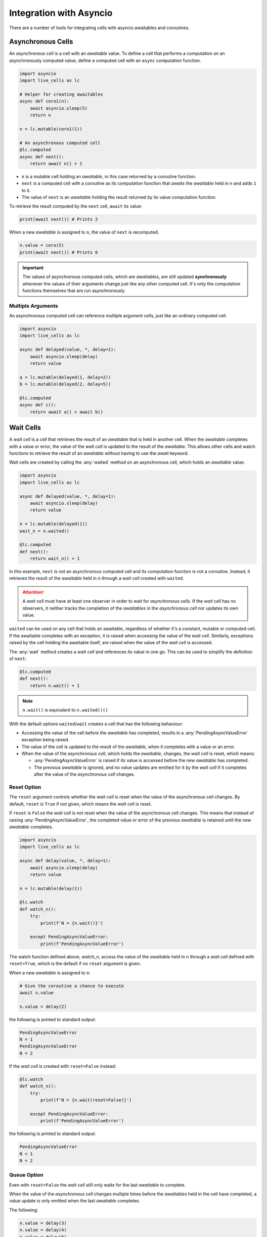 Integration with Asyncio
========================

There are a number of tools for integrating cells with asyncio
awaitables and coroutines.

===================
Asynchronous Cells
===================

An *asynchronous cell* is a cell with an *awaitable* value. To define a
cell that performs a computation on an asynchronously computed value,
define a computed cell with an ``async`` computation function.

.. code-block:: python

   import asyncio
   import live_cells as lc

   # Helper for creating awaitables
   async def coro1(n):
       await asyncio.sleep(5)
       return n

   n = lc.mutable(coro1(1))

   # An asynchronous computed cell
   @lc.computed
   async def next():
       return await n() + 1

* ``n`` is a mutable cell holding an *awaitable*, in this case
  returned by a coroutine function.

* ``next`` is a computed cell with a coroutine as its computation
  function that *awaits* the *awaitable* held in *n* and adds ``1`` to
  it.

* The value of ``next`` is an *awaitable* holding the result returned by
  its value computation function.

To retrieve the result computed by the ``next`` cell, ``await`` its
value:

.. code-block:: python

   print(await next()) # Prints 2
  
When a new *awaitable* is assigned to ``n``, the value of ``next`` is
recomputed.

.. code-block:: python

   n.value = coro(5)
   print(await next()) # Prints 6


.. important::

   The values of asynchronous computed cells, which are *awaitables*,
   are still updated **synchronously** whenever the values of their
   arguments change just like any other computed cell. It's only the
   computation functions themselves that are run asynchronously.

------------------
Multiple Arguments
------------------

An asynchronous computed cell can reference multiple argument cells,
just like an ordinary computed cell.

.. code-block:: python

   import asyncio
   import live_cells as lc

   async def delayed(value, *, delay=1):
       await asyncio.sleep(delay)
       return value

   a = lc.mutable(delayed(1, delay=2))
   b = lc.mutable(delayed(2, delay=5))

   @lc.computed
   async def c():
       return await a() + await b()

==========
Wait Cells
==========

A *wait cell* is a cell that retrieves the result of an *awaitable*
that is held in another cell. When the *awaitable* completes with a
value or error, the value of the *wait cell* is updated to the result
of the *awaitable*. This allows other cells and watch functions to
retrieve the result of an *awaitable* without having to use the
*await* keyword.

Wait cells are created by calling the :any:`waited` method on an
asynchronous cell, which holds an *awaitable* value:

.. code-block:: python

   import asyncio
   import live_cells as lc

   async def delayed(value, *, delay=1):
       await asyncio.sleep(delay)
       return value
   
   n = lc.mutable(delayed(1))
   wait_n = n.waited()

   @lc.computed
   def next():
       return wait_n() + 1

In this example, ``next`` is not an asynchronous computed cell and its
computation function is not a coroutine. Instead, it retrieves the
result of the *awaitable* held in ``n`` through a *wait cell* created
with ``waited``.

.. attention::

   A *wait cell* must have at least one observer in order to wait for
   *asynchronous cells*. If the *wait cell* has no observers, it
   neither tracks the completion of the *awaitables* in the
   *asynchronous cell* nor updates its own value.

``waited`` can be used on any cell that holds an awaitable, regardless
of whether it's a constant, mutable or computed cell. If the awaitable
completes with an exception, it is raised when accessing the value of
the *wait cell*. Similarly, exceptions raised by the cell holding the
awaitable itself, are raised when the value of the *wait cell* is
accessed.

The :any:`wait` method creates a *wait cell* and references its value
in one go. This can be used to simplify the definition of ``next``:

.. code-block:: python

   @lc.computed
   def next():
       return n.wait() + 1


.. note::

   ``n.wait()`` is equivalent to ``n.waited()()``

With the default options ``waited``/``wait`` creates a cell that has
the following behaviour:

* Accessing the value of the cell before the *awaitable* has
  completed, results in a :any:`PendingAsyncValueError` exception
  being raised.

* The value of the cell is updated to the result of the *awaitable*,
  when it completes with a value or an error.

* When the value of the *asynchronous cell*, which holds the *awaitable*,
  changes, the *wait cell* is reset, which means:

  * :any:`PendingAsyncValueError` is raised if its value is accessed
    before the new *awaitable* has completed.

  * The previous *awaitable* is ignored, and no value updates are
    emitted for it by the *wait cell* if it completes after the value
    of the *asynchronous cell* changes.

------------
Reset Option
------------
    
The ``reset`` argument controls whether the *wait cell* is reset when
the value of the asynchronous cell changes. By default, ``reset`` is
``True`` if not given, which means the *wait cell* is reset.

If ``reset`` is ``False`` the *wait cell* is not reset when the value
of the asynchronous cell changes. This means that instead of raising
:any:`PendingAsyncValueError`, the completed value or error of the
previous *awaitable* is retained until the new *awaitable* completes.

.. code-block:: python

   import asyncio
   import live_cells as lc

   async def delay(value, *, delay=1):
       await asyncio.sleep(delay)
       return value

   n = lc.mutable(delay(1))

   @lc.watch
   def watch_n():
       try:
           print(f'N = {n.wait()}')

       except PendingAsyncValueError:
           print(f'PendingAsyncValueError')

The watch function defined above, `watch_n`, access the value of the
*awaitable* held in ``n`` through a *wait cell* defined with
``reset=True``, which is the default if no ``reset`` argument is
given.

When a new *awaitable* is assigned to ``n``:

.. code-block:: python
		
   # Give the coroutine a chance to execute
   await n.value

   n.value = delay(2)

the following is printed to standard output:

.. code-block::

   PendingAsyncValueError
   N = 1
   PendingAsyncValueError
   N = 2

If the *wait cell* is created with ``reset=False`` instead:

.. code-block::

   @lc.watch
   def watch_n():
       try:
           print(f'N = {n.wait(reset=False)}')

       except PendingAsyncValueError:
           print(f'PendingAsyncValueError')

the following is printed to standard output:

.. code-block::

   PendingAsyncValueError
   N = 1
   N = 2

------------
Queue Option
------------
   
Even with ``reset=False`` the *wait cell* still only waits for the
last *awaitable* to complete.

When the value of the *asynchronous cell* changes multiple times
before the *awaitables* held in the cell have completed, a value
update is only emitted when the last *awaitable* completes.

The following:

.. code-block:: python

   n.value = delay(3)
   n.value = delay(4)
   n.value = delay(5)

only results in ``N = 5`` being printed to standard output, since the
previous two *awaitables* did not have a chance to complete.

The ``queue`` argument controls whether the *wait cell* waits for
every *awaitable* to complete or only the last *awaitable*. By default
``queue`` is ``False``, which means the *wait cell* only waits for the
last *awaitable* to complete.

If ``queue`` is ``True`` the *wait cell* waits for all *awaitables* to
complete.

.. attention::

   ``queue=True`` only has an effect if ``reset=False`` is also given.

By creating the *wait cell* from the previous example with
``queue=True``:

.. code-block::

   @lc.watch
   def watch_n():
       try:
           value = n.wait(reset=False, queue=True)
           print(f'N = {value}')

       except PendingAsyncValueError:
           print(f'PendingAsyncValueError')

the following assignments to the cell holding the awaitable ``n``:

.. code-block:: python

   n.value = delay(3)
   n.value = delay(4)
   n.value = delay(5)

result in the following being printed to standard output:

.. code-block::

   N = 3
   N = 4
   N = 5

The *wait cell* waits for the *awaitables* in the same order as they
are assigned to the asynchronous cell, ``n``, which is not necessarily the
same as the order of completion of the *awaitables*.

For example the following:

.. code-block::

   n.value = delay(3, delay=10)
   n.value = delay(4, delay=1)
   n.value = delay(5, delay=3)

always results in the following being printed to standard output,
regardless of the actual order of completion of the *awaitables*:

.. code-block::

   N = 3
   N = 4
   N = 5


.. caution::

   If an asynchronous cell evaluates to an *awaitable* that never
   completes, all *wait cells* created with ``queue=True`` will be
   stuck with the completed value of the last *awaitable*, if
   any. Therefore it's best to only use ``queue=True`` if you're
   certain that all *awaitables* will complete.

------------------
Multiple Arguments
------------------

The :any:`live_cells.waited` and :any:`live_cells.wait` functions can
be used to create a *wait cell* that waits for multiple asynchronous
cells simultaneously.

:any:`live_cells.waited` takes a variable number of *asynchronous
cells* as arguments and returns a single *wait cell* that evaluates to
a list holding the completed values of the *awaitables* held in the
*asynchronous cells*. If an *asynchronous cell* raises an exception,
or an *awaitable* completes with an error, it is raised by the *wait
cell*.

:any:`live_cells.wait` takes the same arguments as
:any:`live_cells.waited` but creates the *wait cell* and
references its value in one go much like the :any:`wait` method.

.. code-block:: python

   import asyncio
   import live_cells as lc

   async def delayed(value, *, delay=1):
       await asyncio.sleep(delay)
       return value

   a = lc.mutable(delayed(1))
   b = lc.mutable(delayed(2))

   @lc.computed
   def c():
       x,y = lc.wait(a, b)

       return x + y

   @lc.watch
   def watch_sum():
       print(f'A + B = {c()}')

The cell ``c`` computes the sum of the completed values of the
*awaitables* held in the *asynchronous cells* ``a`` and ``b``. The
values of the *awaitables* are accessed through a *wait cell* that
waits for the both the *awaitable* held in ``a`` and the *awaitable*
held in ``b``, simultaneously.

.. note::

   :any:`live_cells.waited` and :any:`live_cells.wait` accept the same
   keyword arguments as :any:`waited` and :any:`wait`:
   
   .. code-block:: python
		   
      x,y = lc.wait(a, b, reset=False)

~~~~~~~~~~~~~~~~~~~
Preventing Glitches
~~~~~~~~~~~~~~~~~~~
      
This form should be used as opposed to multiple individual :any:`wait`
calls, since the latter may result in glitches if the *asynchronous*
cells share a common ancestor or are updated simultaneously in a batch
update. This becomes more apparent if the ``reset=False`` option is
used.

For example if the computed cell ``c`` is defined with multiple
individual calls to :any:`wait`:

.. code-block:: python

   @lc.computed
   def c():
       return a.wait(reset=False) + b.wait(reset=False)

and the values of ``a`` and ``b`` are updated simultaneously in a
batch:

.. code-block:: python

   with lc.batch():
       a.value = delayed(10, delay=1)
       b.value = delayed(15, delay=2)

the following is printed to standard output:

.. code-block::

   A + B = 12
   A + B = 25

If a single call to :any:`live_cells.wait` is used:

.. code-block:: python

   @lc.watch
   def c():
       x, y = lc.wait(a, b, reset=False)
       return x + y

only the following is printed after the batch update:

.. code-block::

   A + B = 25
